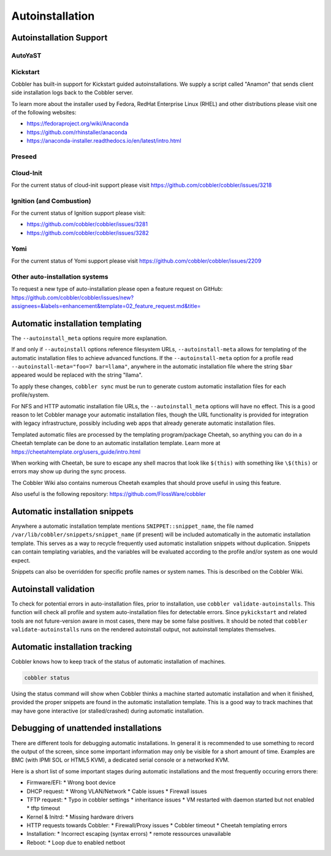 ****************
Autoinstallation
****************

Autoinstallation Support
########################

AutoYaST
========

Kickstart
=========

Cobbler has built-in support for Kickstart guided autoinstallations. We supply a script called "Anamon" that sends
client side installation logs back to the Cobbler server.

To learn more about the installer used by Fedora, RedHat Enterprise Linux (RHEL) and other distributions please visit
one of the following websites:

* https://fedoraproject.org/wiki/Anaconda
* https://github.com/rhinstaller/anaconda
* https://anaconda-installer.readthedocs.io/en/latest/intro.html

Preseed
=======

Cloud-Init
==========

For the current status of cloud-init support please visit https://github.com/cobbler/cobbler/issues/3218

Ignition (and Combustion)
=========================

For the current status of Ignition support please visit:

* https://github.com/cobbler/cobbler/issues/3281
* https://github.com/cobbler/cobbler/issues/3282

Yomi
====

For the current status of Yomi support please visit https://github.com/cobbler/cobbler/issues/2209

Other auto-installation systems
===============================

To request a new type of auto-installation please open a feature request on GitHub: https://github.com/cobbler/cobbler/issues/new?assignees=&labels=enhancement&template=02_feature_request.md&title=

Automatic installation templating
#################################

The ``--autoinstall_meta`` options require more explanation.

If and only if ``--autoinstall`` options reference filesystem URLs, ``--autoinstall-meta`` allows for templating of the automatic
installation files to achieve advanced functions.  If the ``--autoinstall-meta`` option for a profile read
``--autoinstall-meta="foo=7 bar=llama"``, anywhere in the automatic installation file where the string ``$bar`` appeared would be
replaced with the string "llama".

To apply these changes, ``cobbler sync`` must be run to generate custom automatic installation files for each
profile/system.

For NFS and HTTP automatic installation file URLs, the ``--autoinstall_meta`` options will have no effect. This is a
good reason to let Cobbler manage your automatic installation files, though the URL functionality is provided for
integration with legacy infrastructure, possibly including web apps that already generate automatic installation files.

Templated automatic files are processed by the templating program/package Cheetah, so anything you can do in a Cheetah
template can be done to an automatic installation template.  Learn more at https://cheetahtemplate.org/users_guide/intro.html

When working with Cheetah, be sure to escape any shell macros that look like ``$(this)`` with something like
``\$(this)`` or errors may show up during the sync process.

The Cobbler Wiki also contains numerous Cheetah examples that should prove useful in using this feature.

Also useful is the following repository: https://github.com/FlossWare/cobbler

Automatic installation snippets
###############################

Anywhere a automatic installation template mentions ``SNIPPET::snippet_name``, the file named
``/var/lib/cobbler/snippets/snippet_name`` (if present) will be included automatically in the automatic installation
template. This serves as a way to recycle frequently used automatic installation snippets without duplication. Snippets
can contain templating variables, and the variables will be evaluated according to the profile and/or system as one
would expect.

Snippets can also be overridden for specific profile names or system names. This is described on the Cobbler Wiki.

Autoinstall validation
######################

To check for potential errors in auto-installation files, prior to installation, use ``cobbler validate-autoinstalls``.
This function will check all profile and system auto-installation files for detectable errors. Since ``pykickstart`` and
related tools are not future-version aware in most cases, there may be some false positives. It should be noted that
``cobbler validate-autoinstalls`` runs on the rendered autoinstall output, not autoinstall templates themselves.

Automatic installation tracking
###############################

Cobbler knows how to keep track of the status of automatic installation of machines.

.. code-block:: shell

    cobbler status

Using the status command will show when Cobbler thinks a machine started automatic installation and when it finished,
provided the proper snippets are found in the automatic installation template. This is a good way to track machines that
may have gone interactive (or stalled/crashed) during automatic installation.

Debugging of unattended installations
#####################################

There are different tools for debugging automatic installations. In general it is recommended to use something to record the
output of the screen, since some important information may only be visible for a short amount of time. Examples are
BMC (with IPMI SOL or HTML5 KVM), a dedicated serial console or a networked KVM.

Here is a short list of some important stages during automatic installations and the most frequently occuring errors there:

* Firmware/EFI:
  * Wrong boot device
* DHCP request:
  * Wrong VLAN/Network
  * Cable issues
  * Firewall issues
* TFTP request:
  * Typo in cobbler settings
  * inheritance issues
  * VM restarted with daemon started but not enabled
  * tftp timeout
* Kernel & Initrd:
  * Missing hardware drivers
* HTTP requests towards Cobbler:
  * Firewall/Proxy issues
  * Cobbler timeout
  * Cheetah templating errors
* Installation:
  * Incorrect escaping (syntax errors)
  * remote ressources unavailable
* Reboot:
  * Loop due to enabled netboot
